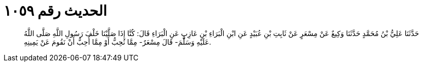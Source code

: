 
= الحديث رقم ١٠٥٩

[quote.hadith]
حَدَّثَنَا عَلِيُّ بْنُ مُحَمَّدٍ حَدَّثَنَا وَكِيعٌ عَنْ مِسْعَرٍ عَنْ ثَابِتِ بْنِ عُبَيْدٍ عَنِ ابْنِ الْبَرَاءِ بْنِ عَازِبٍ عَنِ الْبَرَاءِ قَالَ: كُنَّا إِذَا صَلَّيْنَا خَلْفَ رَسُولِ اللَّهِ صَلَّى اللَّهُ عَلَيْهِ وَسَلَّمَ- قَالَ مِسْعَرٌ- مِمَّا نُحِبُّ أَوْ مِمَّا أُحِبُّ أَنْ نَقُومَ عَنْ يَمِينِهِ.